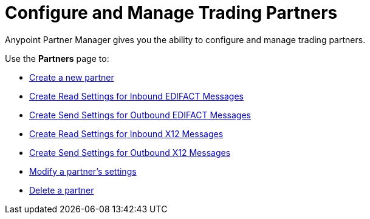 = Configure and Manage Trading Partners

Anypoint Partner Manager gives you the ability to configure and manage trading partners.

Use the *Partners* page to:

* xref:create-partner.adoc[Create a new partner]
* xref:EDIFACT-receive-read-settings.adoc[Create Read Settings for Inbound EDIFACT Messages]
* xref:edifact-send-settings.adoc[Create Send Settings for Outbound EDIFACT Messages]
* xref:x12-receive-read-settings.adoc[Create Read Settings for Inbound X12 Messages]
* xref:x12-send-settings.adoc[Create Send Settings for Outbound X12 Messages]
* xref:modify-partner-settings.adoc[Modify a partner's settings]
* xref:delete-partner.adoc[Delete a partner]
